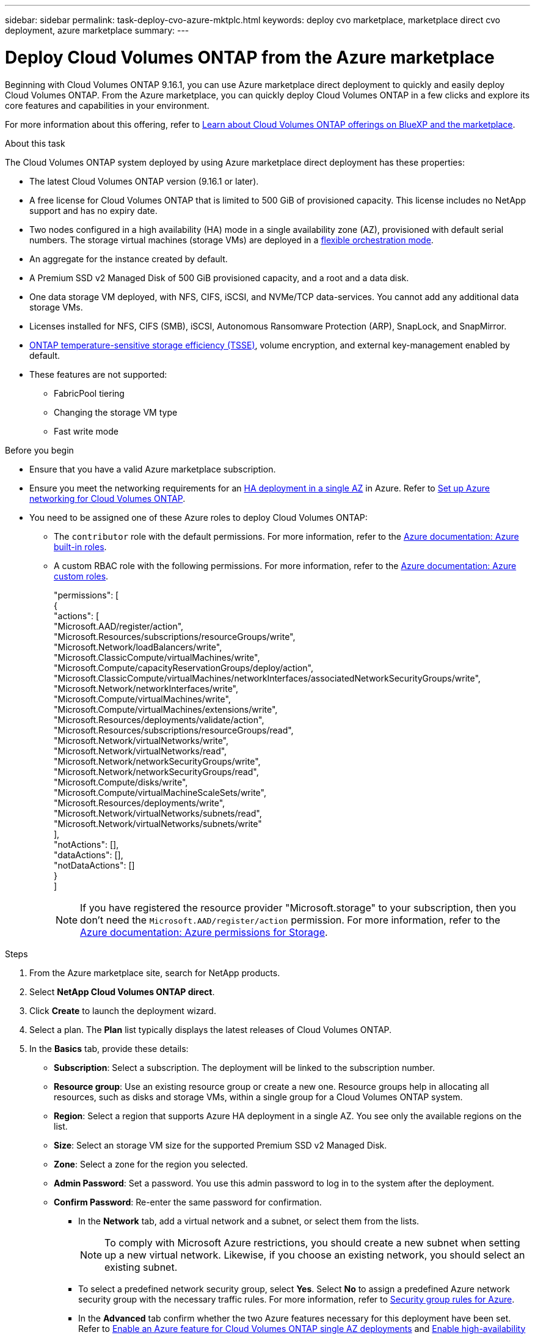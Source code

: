 ---
sidebar: sidebar
permalink: task-deploy-cvo-azure-mktplc.html
keywords: deploy cvo marketplace, marketplace direct cvo deployment, azure marketplace
summary: 
---

= Deploy Cloud Volumes ONTAP from the Azure marketplace
:hardbreaks:
:nofooter:
:icons: font
:linkattrs:
:imagesdir: ./media/

[.lead]
Beginning with Cloud Volumes ONTAP 9.16.1, you can use Azure marketplace direct deployment to quickly and easily deploy Cloud Volumes ONTAP. From the Azure marketplace, you can quickly deploy Cloud Volumes ONTAP in a few clicks and explore its core features and capabilities in your environment. 

For more information about this offering, refer to link:concept-azure-mktplace-direct.html[Learn about Cloud Volumes ONTAP offerings on BlueXP and the marketplace].

.About this task
The Cloud Volumes ONTAP system deployed by using Azure marketplace direct deployment has these properties: 

* The latest Cloud Volumes ONTAP version (9.16.1 or later).
* A free license for Cloud Volumes ONTAP that is limited to 500 GiB of provisioned capacity. This license includes no NetApp support and has no expiry date.
* Two nodes configured in a high availability (HA) mode in a single availability zone (AZ), provisioned with default serial numbers. The storage virtual machines (storage VMs) are deployed in a link:concept-ha-azure.html#ha-single-availability-zone-configuration-with-shared-managed-disks[flexible orchestration mode].
* An aggregate for the instance created by default.
* A Premium SSD v2 Managed Disk of 500 GiB provisioned capacity, and a root and a data disk.
* One data storage VM deployed, with  NFS, CIFS, iSCSI, and NVMe/TCP data-services. You cannot add any additional data storage VMs.
* Licenses installed for NFS, CIFS (SMB), iSCSI, Autonomous Ransomware Protection (ARP), SnapLock, and SnapMirror.
* https://docs.netapp.com/us-en/ontap/volumes/enable-temperature-sensitive-efficiency-concept.html[ONTAP temperature-sensitive storage efficiency (TSSE)^], volume encryption, and external key-management enabled by default.
* These features are not supported:
** FabricPool tiering
** Changing the storage VM type
** Fast write mode


.Before you begin
* Ensure that you have a valid Azure marketplace subscription.
* Ensure you meet the networking requirements for an link:concept-ha-azure.html#ha-single-availability-zone-configuration-with-shared-managed-disks[HA deployment in a single AZ] in Azure. Refer to link:reference-networking-azure.html[Set up Azure networking for Cloud Volumes ONTAP].
* You need to be assigned one of these Azure roles to deploy Cloud Volumes ONTAP:
** The `contributor` role with the default permissions. For more information, refer to the https://learn.microsoft.com/en-us/azure/role-based-access-control/built-in-roles[Azure documentation: Azure built-in roles^].
** A custom RBAC role with the following permissions. For more information, refer to the https://learn.microsoft.com/en-us/azure/role-based-access-control/custom-roles[Azure documentation: Azure custom roles^].
+ 
====
"permissions": [
            {
                "actions": [
                  "Microsoft.AAD/register/action",
                    "Microsoft.Resources/subscriptions/resourceGroups/write",
                    "Microsoft.Network/loadBalancers/write",
                    "Microsoft.ClassicCompute/virtualMachines/write",
                    "Microsoft.Compute/capacityReservationGroups/deploy/action",
                    "Microsoft.ClassicCompute/virtualMachines/networkInterfaces/associatedNetworkSecurityGroups/write",
                    "Microsoft.Network/networkInterfaces/write",
                    "Microsoft.Compute/virtualMachines/write",
                    "Microsoft.Compute/virtualMachines/extensions/write",
                    "Microsoft.Resources/deployments/validate/action",
                    "Microsoft.Resources/subscriptions/resourceGroups/read",
                    "Microsoft.Network/virtualNetworks/write",
                    "Microsoft.Network/virtualNetworks/read",
                    "Microsoft.Network/networkSecurityGroups/write",
                    "Microsoft.Network/networkSecurityGroups/read",
                    "Microsoft.Compute/disks/write",
                    "Microsoft.Compute/virtualMachineScaleSets/write",
                    "Microsoft.Resources/deployments/write",
                    "Microsoft.Network/virtualNetworks/subnets/read",
                    "Microsoft.Network/virtualNetworks/subnets/write"
                ],
                "notActions": [],
                "dataActions": [],
                "notDataActions": []
            }
        ]


====
+
[NOTE]
If you have registered the resource provider "Microsoft.storage" to your subscription, then you don't need the `Microsoft.AAD/register/action` permission. For more information, refer to the https://learn.microsoft.com/en-us/azure/role-based-access-control/permissions/storage[Azure documentation: Azure permissions for Storage^].

.Steps
. From the Azure marketplace site, search for NetApp products.
. Select *NetApp Cloud Volumes ONTAP direct*.
. Click *Create* to launch the deployment wizard.
. Select a plan. The *Plan* list typically displays the latest releases of Cloud Volumes ONTAP.
. In the *Basics* tab, provide these details:
** *Subscription*: Select a subscription. The deployment will be linked to the subscription number.
** *Resource group*: Use an existing resource group or create a new one. Resource groups help in allocating all resources, such as disks and storage VMs, within a single group for a Cloud Volumes ONTAP system.
** *Region*: Select a region that supports Azure HA deployment in a single AZ. You see only the available regions on the list.
** *Size*: Select an storage VM size for the supported Premium SSD v2 Managed Disk.
** *Zone*: Select a zone for the region you selected. 
** *Admin Password*: Set a password. You use this admin password to log in to the system after the deployment.
** *Confirm Password*: Re-enter the same password for confirmation.
* In the *Network* tab, add a virtual network and a subnet, or select them from the lists.
+
[NOTE]
To comply with Microsoft Azure restrictions, you should create a new subnet when setting up a new virtual network. Likewise, if you choose an existing network, you should select an existing subnet.
+
* To select a predefined network security group, select *Yes*. Select *No* to assign a predefined Azure network security group with the necessary traffic rules. For more information, refer to link:reference-networking-azure.html#security-group-rules[Security group rules for Azure]. 
* In the *Advanced* tab confirm whether the two Azure features necessary for this deployment have been set. Refer to link:task-saz-feature.html[Enable an Azure feature for Cloud Volumes ONTAP single AZ deployments] and link:task-azure-high-availability-mode.html[Enable high-availability mode for Cloud Volumes ONTAP in Azure].
* You can define name and value pairs for the resources or resource groups in the *Tags* tab.
* In the *Review + create* tab, review the details and start the deployment.

.After you finish

Select the notification icon to view the progress of your deployment. After Cloud Volumes ONTAP is deployed, you can view the storage VM listed for operations.

Once accessible, use ONTAP System Manager or the ONTAP CLI to log in to the storage VM with the admin credentials that you set. Thereafter, you can create volumes, LUNs, or shares and start utilizing the storage capabilities of Cloud Volumes ONTAP.

== Troubleshoot deployment issues
Cloud Volumes ONTAP deployments made directly through the Azure marketplace do not include support from NetApp. If any issues arise during deployment, you can independently troubleshoot and resolve them.

.Steps
. On the Azure marketplace site, go to *Boot diagnostics > Serial log*.
. Download and investigate the serial logs.
. Consult the product documentation and knowledge base (KB) articles for troubleshooting.
** https://learn.microsoft.com/en-us/partner-center/[Azure marketplace documentation]
** https://www.netapp.com/support-and-training/documentation/[NetApp documentation]
** https://kb.netapp.com/[NetApp KB articles]

== Discover the deployed systems in BlueXP
You can discover the Cloud Volumes ONTAP systems that you deployed using Azure marketplace direct deployment, and manage them as working environments in BlueXP. The BlueXP Connector discovers the systems, adds them as working environments, applies the necessary BlueXP licenses, and unlocks the full capabilities of BlueXP for these systems. The original HA configuration in a single AZ with PSSD v2 Managed Disks is retained, and the system is registered to the same Azure subscription and resource group as the original deployment.

.About this task 
On discovering the Cloud Volumes ONTAP systems deployed using Azure marketplace direct deployment, the BlueXP Connector performs these tasks:

* Replaces the free licenses of the discovered systems as regular capacity-based link:concept-licensing.html#packages[Freemium licenses].
* Retains the existing capabilities of the deployed systems, and adds the additional capabilities of BlueXP, such as data protection, data management, and security features.
* Replaces the installed licenses on the nodes with new ONTAP licenses for NFS, CIFS (SMB), iSCSI, ARP, SnapLock, and SnapMirror.
* Converts the generic node serial numbers to unique serial numbers.
* Assigns new system tags on the resources as required.
* Converts the dynamic IP addresses of the instance to static IP addresses.
* Enables the functionalities of link:task-tiering.html[FabricPool tiering], link:task-verify-autosupport.html[AutoSupport], and link:concept-worm.html[write-once-read-many] (WORM) storage on the deployed systems. You can activate these features from the BlueXP console when you need them.
* Registers the instances to the NSS accounts used to discover them.
* Enables capacity management features in link:concept-storage-management.html#capacity-management[automatic and manual modes] for the discovered systems.

.Before you begin
Ensure that the deployment is complete on the Azure marketplace. The BlueXP Connector can discover the systems only when the deployment is complete, and are available for discovery.

[NOTE]
Azure marketplace direct deployment supports L8s_v3 instance types. However, BlueXP doesn't support this instance type for HA configurations, and won't be able to detect it correctly during discovery.

.Steps
In BlueXP, you follow the standard procedure for discovering existing systems. Refer to link:task-adding-systems.html[Add an existing Cloud Volumes ONTAP system to BlueXP].

.After you finish
After the discovery is complete, you can view the systems listed as working environments in BlueXP. You can perform various management tasks, such as link:task-manage-aggregates.html[expanding the aggregate], link:task-create-volumes.html[adding volumes], link:task-managing-svms-azure.html[provisioning additional storage VMs], and link:task-change-azure-vm.html[changing the instance types].


.Related links
Refer to the ONTAP documentation for more information about creating storage:

* https://docs.netapp.com/us-en/ontap/volumes/create-volume-task.html[Create volumes for NFS^]  
* https://docs.netapp.com/us-en/ontap-cli/lun-create.html[Create LUNs for iSCSI^]
* https://docs.netapp.com/us-en/ontap-cli/vserver-cifs-share-create.html[Create shares for CIFS^]
